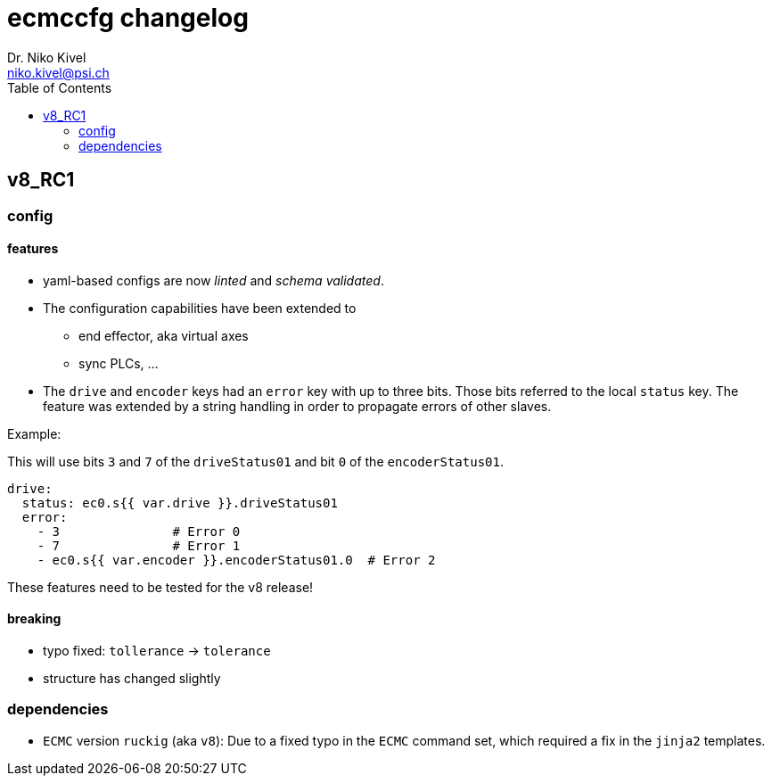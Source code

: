 = ecmccfg changelog
Dr. Niko Kivel <niko.kivel@psi.ch>
:toc: left
:toclevels: 2

== v8_RC1

=== config
==== features
* yaml-based configs are now __linted__ and __schema validated__.
* The configuration capabilities have been extended to
  - end effector, aka virtual axes
  - sync PLCs, ...
* The `drive` and `encoder` keys had an `error` key with up to three bits. Those bits referred to the local `status` key. The feature was extended by a string handling in order to propagate errors of other slaves.

.Example:
This will use bits `3` and `7` of the `driveStatus01` and bit `0` of the `encoderStatus01`.
[source,yaml]
----
drive:
  status: ec0.s{{ var.drive }}.driveStatus01
  error:
    - 3               # Error 0
    - 7               # Error 1
    - ec0.s{{ var.encoder }}.encoderStatus01.0  # Error 2
----

These features need to be tested for the v8 release!

==== breaking
- typo fixed: `tollerance` -> `tolerance`
- structure has changed slightly

=== dependencies

- `ECMC` version `ruckig` (aka `v8`): Due to a fixed typo in the `ECMC` command set, which required a fix in the `jinja2` templates.

